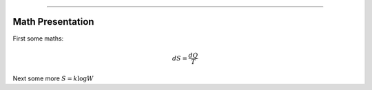 ----

Math Presentation
=================

First some maths:

.. math::

    dS = \frac{dQ}{T}

Next some more :math:`S = k \log W`
